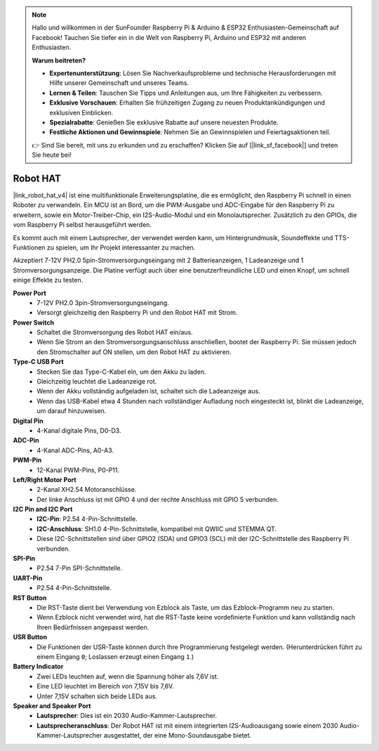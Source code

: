 .. note::

    Hallo und willkommen in der SunFounder Raspberry Pi & Arduino & ESP32 Enthusiasten-Gemeinschaft auf Facebook! Tauchen Sie tiefer ein in die Welt von Raspberry Pi, Arduino und ESP32 mit anderen Enthusiasten.

    **Warum beitreten?**

    - **Expertenunterstützung**: Lösen Sie Nachverkaufsprobleme und technische Herausforderungen mit Hilfe unserer Gemeinschaft und unseres Teams.
    - **Lernen & Teilen**: Tauschen Sie Tipps und Anleitungen aus, um Ihre Fähigkeiten zu verbessern.
    - **Exklusive Vorschauen**: Erhalten Sie frühzeitigen Zugang zu neuen Produktankündigungen und exklusiven Einblicken.
    - **Spezialrabatte**: Genießen Sie exklusive Rabatte auf unsere neuesten Produkte.
    - **Festliche Aktionen und Gewinnspiele**: Nehmen Sie an Gewinnspielen und Feiertagsaktionen teil.

    👉 Sind Sie bereit, mit uns zu erkunden und zu erschaffen? Klicken Sie auf [|link_sf_facebook|] und treten Sie heute bei!

Robot HAT
=================

|link_robot_hat_v4| ist eine multifunktionale Erweiterungsplatine, die es ermöglicht, den Raspberry Pi schnell in einen Roboter zu verwandeln. 
Ein MCU ist an Bord, um die PWM-Ausgabe und ADC-Eingabe für den Raspberry Pi zu erweitern, 
sowie ein Motor-Treiber-Chip, ein I2S-Audio-Modul und ein Monolautsprecher. 
Zusätzlich zu den GPIOs, die vom Raspberry Pi selbst herausgeführt werden.

Es kommt auch mit einem Lautsprecher, 
der verwendet werden kann, um Hintergrundmusik, Soundeffekte und TTS-Funktionen zu spielen, um Ihr Projekt interessanter zu machen.

Akzeptiert 7-12V PH2.0 5pin-Stromversorgungseingang mit 2 Batterieanzeigen, 1 Ladeanzeige und 1 Stromversorgungsanzeige. 
Die Platine verfügt auch über eine benutzerfreundliche LED und einen Knopf, um schnell einige Effekte zu testen.

.. image:: img/O1902V40RobotHAT.png

**Power Port**
    * 7-12V PH2.0 3pin-Stromversorgungseingang.
    * Versorgt gleichzeitig den Raspberry Pi und den Robot HAT mit Strom.

**Power Switch**
    * Schaltet die Stromversorgung des Robot HAT ein/aus.
    * Wenn Sie Strom an den Stromversorgungsanschluss anschließen, bootet der Raspberry Pi. Sie müssen jedoch den Stromschalter auf ON stellen, um den Robot HAT zu aktivieren.

**Type-C USB Port**
    * Stecken Sie das Type-C-Kabel ein, um den Akku zu laden.
    * Gleichzeitig leuchtet die Ladeanzeige rot.
    * Wenn der Akku vollständig aufgeladen ist, schaltet sich die Ladeanzeige aus.
    * Wenn das USB-Kabel etwa 4 Stunden nach vollständiger Aufladung noch eingesteckt ist, blinkt die Ladeanzeige, um darauf hinzuweisen.

**Digital Pin**
    * 4-Kanal digitale Pins, D0-D3.

**ADC-Pin**
    * 4-Kanal ADC-Pins, A0-A3.

**PWM-Pin**
    * 12-Kanal PWM-Pins, P0-P11.

**Left/Right Motor Port**
    * 2-Kanal XH2.54 Motoranschlüsse.
    * Der linke Anschluss ist mit GPIO 4 und der rechte Anschluss mit GPIO 5 verbunden.

**I2C Pin and I2C Port**
    * **I2C-Pin**: P2.54 4-Pin-Schnittstelle.
    * **I2C-Anschluss**: SH1.0 4-Pin-Schnittstelle, kompatibel mit QWIIC und STEMMA QT. 
    * Diese I2C-Schnittstellen sind über GPIO2 (SDA) und GPIO3 (SCL) mit der I2C-Schnittstelle des Raspberry Pi verbunden.

**SPI-Pin**
    * P2.54 7-Pin SPI-Schnittstelle.

**UART-Pin**
    * P2.54 4-Pin-Schnittstelle.

**RST Button**
    * Die RST-Taste dient bei Verwendung von Ezblock als Taste, um das Ezblock-Programm neu zu starten. 
    * Wenn Ezblock nicht verwendet wird, hat die RST-Taste keine vordefinierte Funktion und kann vollständig nach Ihren Bedürfnissen angepasst werden.

**USR Button**
    * Die Funktionen der USR-Taste können durch Ihre Programmierung festgelegt werden. (Herunterdrücken führt zu einem Eingang ``0``; Loslassen erzeugt einen Eingang ``1``.)

**Battery Indicator**
    * Zwei LEDs leuchten auf, wenn die Spannung höher als 7,6V ist.
    * Eine LED leuchtet im Bereich von 7,15V bis 7,6V. 
    * Unter 7,15V schalten sich beide LEDs aus.

**Speaker and Speaker Port**
    * **Lautsprecher**: Dies ist ein 2030 Audio-Kammer-Lautsprecher.
    * **Lautsprecheranschluss**: Der Robot HAT ist mit einem integrierten I2S-Audioausgang sowie einem 2030 Audio-Kammer-Lautsprecher ausgestattet, der eine Mono-Soundausgabe bietet.
